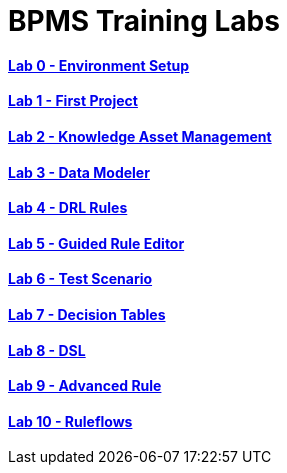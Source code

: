 = BPMS Training Labs

==== link:lab0.html[Lab 0 - Environment Setup]

==== link:lab1.html[Lab 1 - First Project]

==== link:lab2.html[Lab 2 - Knowledge Asset Management]

==== link:lab3.html[Lab 3 - Data Modeler]

==== link:lab4.html[Lab 4 - DRL Rules]

==== link:lab5.html[Lab 5 - Guided Rule Editor]

==== link:lab6.html[Lab 6 - Test Scenario]

==== link:lab7.html[Lab 7 - Decision Tables]

==== link:lab8.html[Lab 8 - DSL]

==== link:lab9.html[Lab 9 - Advanced Rule]

==== link:lab10.html[Lab 10 - Ruleflows]

